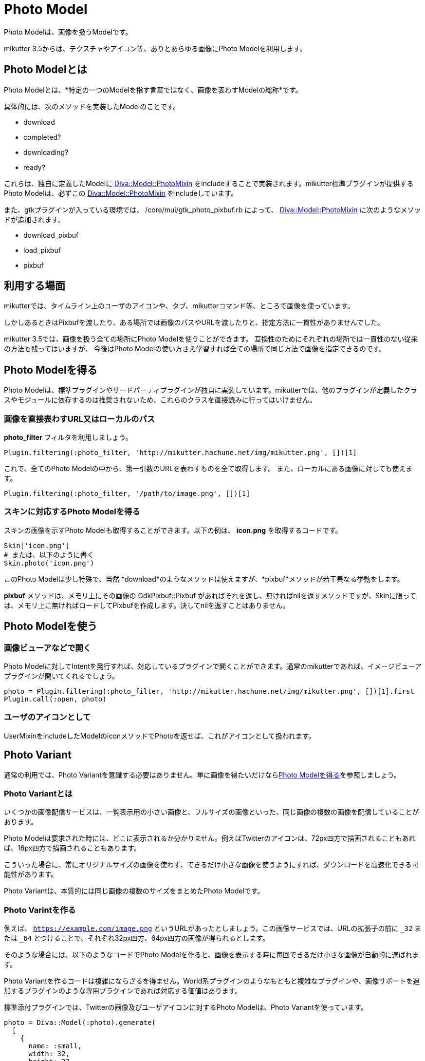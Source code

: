 = Photo Model
:page-layout: post
:page-date:   2016-11-30 00:00:00 +0900
:page-categories: [model]
:page-liquid:
:url-photomixin: https://mikutter.hachune.net/rdoc/Diva/Model/PhotoMixin.html
// link:{{ site.baseurl }}{% post_url 2017-11-28-spell %}#retweet-twitter-twitter_tweet

Photo Modelは、画像を扱うModelです。

mikutter 3.5からは、テクスチャやアイコン等、ありとあらゆる画像にPhoto Modelを利用します。

== Photo Modelとは


Photo Modelとは、*特定の一つのModelを指す言葉ではなく、画像を表わすModelの総称*です。

具体的には、次のメソッドを実装したModelのことです。

* download
* completed?
* downloading?
* ready?

これらは、独自に定義したModelに {url-photomixin}[Diva::Model::PhotoMixin]
をincludeすることで実装されます。mikutter標準プラグインが提供するPhoto
Modelは、必ずこの {url-photomixin}[Diva::Model::PhotoMixin] をincludeしています。

また、gtkプラグインが入っている環境では、 /core/mui/gtk_photo_pixbuf.rb
によって、 {url-photomixin}[Diva::Model::PhotoMixin]
に次のようなメソッドが追加されます。

* download_pixbuf
* load_pixbuf
* pixbuf

== 利用する場面
mikutterでは、タイムライン上のユーザのアイコンや、タブ、mikutterコマンド等、ところで画像を使っています。

しかしあるときはPixbufを渡したり、ある場所では画像のパスやURLを渡したりと、指定方法に一貫性がありませんでした。

mikutter 3.5では、画像を扱う全ての場所にPhoto Modelを使うことができます。
互換性のためにそれぞれの場所では一貫性のない従来の方法も残ってはいますが、
今後はPhoto Modelの使い方さえ学習すれば全ての場所で同じ方法で画像を指定できるのです。

== Photo Modelを得る

Photo Modelは、標準プラグインやサードパーティプラグインが独自に実装しています。mikutterでは、他のプラグインが定義したクラスやモジュールに依存するのは推奨されないため、これらのクラスを直接読みに行ってはいけません。

=== 画像を直接表わすURL又はローカルのパス


*photo_filter* フィルタを利用しましょう。

[source,ruby]
----
Plugin.filtering(:photo_filter, 'http://mikutter.hachune.net/img/mikutter.png', [])[1]
----

これで、全てのPhoto
Modelの中から、第一引数のURLを表わすものを全て取得します。
また、ローカルにある画像に対しても使えます。

[source,ruby]
----
Plugin.filtering(:photo_filter, '/path/to/image.png', [])[1]
----

=== スキンに対応するPhoto Modelを得る

スキンの画像を示すPhoto Modelも取得することができます。以下の例は、
*icon.png* を取得するコードです。

[source,ruby]
----
Skin['icon.png']
# または、以下のように書く
Skin.photo('icon.png')
----

このPhoto Modelは少し特殊で、当然 *download*のようなメソッドは使えますが、*pixbuf*メソッドが若干異なる挙動をします。

*pixbuf* メソッドは、メモリ上にその画像の GdkPixbuf::Pixbuf があればそれを返し、無ければnilを返すメソッドですが、Skinに限っては、メモリ上に無ければロードしてPixbufを作成します。決してnilを返すことはありません。

== Photo Modelを使う

=== 画像ビューアなどで開く

Photo Modelに対してIntentを発行すれば、対応しているプラグインで開くことができます。通常のmikutterであれば、イメージビューアプラグインが開いてくれるでしょう。

[source,ruby]
----
photo = Plugin.filtering(:photo_filter, 'http://mikutter.hachune.net/img/mikutter.png', [])[1].first
Plugin.call(:open, photo)
----

=== ユーザのアイコンとして

UserMixinをincludeしたModelのiconメソッドでPhotoを返せば、これがアイコンとして扱われます。

== Photo Variant

通常の利用では、Photo Variantを意識する必要はありません。単に画像を得たいだけなら<<Photo Modelを得る>>を参照しましょう。

=== Photo Variantとは

いくつかの画像配信サービスは、一覧表示用の小さい画像と、フルサイズの画像といった、同じ画像の複数の画像を配信していることがあります。

Photo Modelは要求された時には、どこに表示されるか分かりません。例えばTwitterのアイコンは、72px四方で描画されることもあれば、16px四方で描画されることもあります。

こういった場合に、常にオリジナルサイズの画像を使わず、できるだけ小さな画像を使うようにすれば、ダウンロードを高速化できる可能性があります。

Photo Variantは、本質的には同じ画像の複数のサイズをまとめたPhoto Modelです。

=== Photo Varintを作る

例えば、 `https://example.com/image.png` というURLがあったとしましょう。この画像サービスでは、URLの拡張子の前に `_32` または `_64` とつけることで、それぞれ32px四方、64px四方の画像が得られるとします。

そのような場合には、以下のようなコードでPhoto Modelを作ると、画像を表示する時に毎回できるだけ小さな画像が自動的に選ばれます。

Photo Variantを作るコードは複雑にならざるを得ません。World系プラグインのようなもともと複雑なプラグインや、画像サポートを追加するプラグインのような専用プラグインであれば対応する価値はあります。

標準添付プラグインでは、Twitterの画像及びユーザアイコンに対するPhoto Modelは、Photo Variantを使っています。

[source,ruby]
----
photo = Diva::Model(:photo).generate(
  [
    {
      name: :small,
      width: 32,
      height: 32,
      policy: :fit,
      photo: "https://example.com/image_32.png"
    },
    {
      name: :medium,
      width: 64,
      height: 64,
      policy: :fit,
      photo: "https://example.com/image_64.png"
    },
    {
      policy: :original,
      photo: "https://example.com/image.png"
    }
  ],
  perma_link: "https://example.com/image.png"
)
----

==== photo

`Diva::Model(:photo).generate` の最初の引数のHashのArrayの中に登場する `photo` は、Photo Modelを渡すこともできます。URLを渡すと単純にダウンロードしてきてしまうので、認証などの複雑な手順がいる場合はPhoto Modelを渡したほうが確実です。

==== policy

このキーには以下の種類があり、それ以外の値だとそのvariantは利用されません。
これは現在、Photo Modelはアスペクト比を保って拡大・縮小した画像にしか対応していないため、画像フォーマットが違うだけだったりcropされたものを扱えないからです。

original:: 最大サイズの画像です。このpolicyは、一度にgenerateに渡す画像の中では1個だけにしてください。
fit:: originalをアスペクト比を保って縮小したものです。画像サイズは `width` と `height` キーにピクセル単位で記述します。また、 `name` は管理用で、デバッグメッセージにのみ利用されます。
